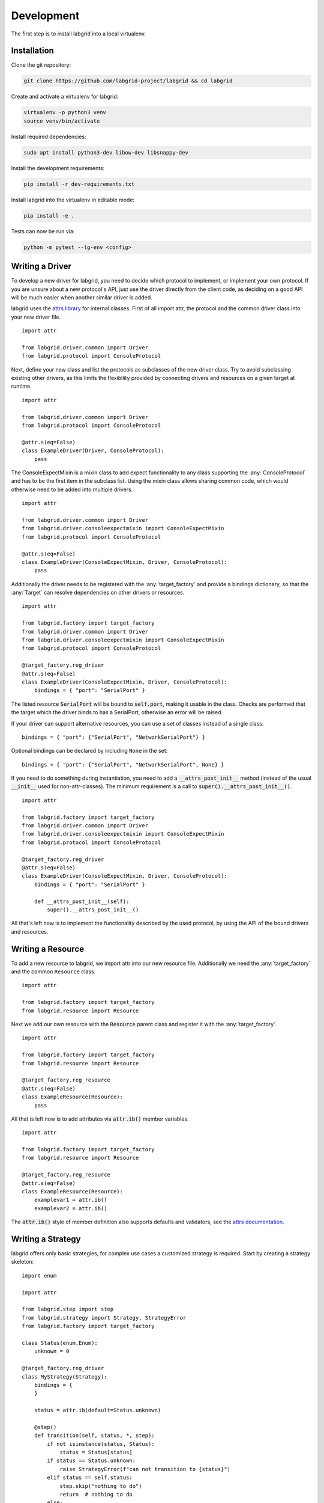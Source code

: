 Development
============
The first step is to install labgrid into a local virtualenv.

Installation
------------

Clone the git repository:

.. code-block:: bash

   git clone https://github.com/labgrid-project/labgrid && cd labgrid

Create and activate a virtualenv for labgrid:

.. code-block:: bash

   virtualenv -p python3 venv
   source venv/bin/activate

Install required dependencies:

.. code-block:: bash

   sudo apt install python3-dev libow-dev libsnappy-dev

Install the development requirements:

.. code-block:: bash

   pip install -r dev-requirements.txt

Install labgrid into the virtualenv in editable mode:

.. code-block:: bash

   pip install -e .

Tests can now be run via:

.. code-block:: bash

   python -m pytest --lg-env <config>

Writing a Driver
----------------

To develop a new driver for labgrid, you need to decide which protocol to
implement, or implement your own protocol.
If you are unsure about a new protocol's API, just use the driver directly from
the client code, as deciding on a good API will be much easier when another
similar driver is added.

labgrid uses the `attrs library <https://attrs.readthedocs.io>`_ for internal
classes.
First of all import attr, the protocol and the common driver class
into your new driver file.

::

    import attr

    from labgrid.driver.common import Driver
    from labgrid.protocol import ConsoleProtocol

Next, define your new class and list the protocols as subclasses of the new
driver class.
Try to avoid subclassing existing other drivers, as this limits the flexibility
provided by connecting drivers and resources on a given target at runtime.

::

    import attr

    from labgrid.driver.common import Driver
    from labgrid.protocol import ConsoleProtocol

    @attr.s(eq=False)
    class ExampleDriver(Driver, ConsoleProtocol):
        pass

The ConsoleExpectMixin is a mixin class to add expect functionality to any
class supporting the :any:`ConsoleProtocol` and has to be the first item in the
subclass list.
Using the mixin class allows sharing common code, which would otherwise need to
be added into multiple drivers.

::

    import attr

    from labgrid.driver.common import Driver
    from labgrid.driver.consoleexpectmixin import ConsoleExpectMixin
    from labgrid.protocol import ConsoleProtocol

    @attr.s(eq=False)
    class ExampleDriver(ConsoleExpectMixin, Driver, ConsoleProtocol):
        pass

Additionally the driver needs to be registered with the :any:`target_factory`
and provide a bindings dictionary, so that the :any:`Target` can resolve
dependencies on other drivers or resources.

::

    import attr

    from labgrid.factory import target_factory
    from labgrid.driver.common import Driver
    from labgrid.driver.consoleexpectmixin import ConsoleExpectMixin
    from labgrid.protocol import ConsoleProtocol

    @target_factory.reg_driver
    @attr.s(eq=False)
    class ExampleDriver(ConsoleExpectMixin, Driver, ConsoleProtocol):
        bindings = { "port": "SerialPort" }

The listed resource :code:`SerialPort` will be bound to :code:`self.port`,
making it usable in the class.
Checks are performed that the target which the driver binds to has a SerialPort,
otherwise an error will be raised.

If your driver can support alternative resources, you can use a set of classes
instead of a single class::

    bindings = { "port": {"SerialPort", "NetworkSerialPort"} }

Optional bindings can be declared by including ``None`` in the set::

    bindings = { "port": {"SerialPort", "NetworkSerialPort", None} }

If you need to do something during instantiation, you need to add a
:code:`__attrs_post_init__` method (instead of the usual :code:`__init__` used
for non-attr-classes).
The minimum requirement is a call to :code:`super().__attrs_post_init__()`.

::

    import attr

    from labgrid.factory import target_factory
    from labgrid.driver.common import Driver
    from labgrid.driver.consoleexpectmixin import ConsoleExpectMixin
    from labgrid.protocol import ConsoleProtocol

    @target_factory.reg_driver
    @attr.s(eq=False)
    class ExampleDriver(ConsoleExpectMixin, Driver, ConsoleProtocol):
        bindings = { "port": "SerialPort" }

        def __attrs_post_init__(self):
            super().__attrs_post_init__()

All that's left now is to implement the functionality described by the used
protocol, by using the API of the bound drivers and resources.

Writing a Resource
-------------------

To add a new resource to labgrid, we import attr into our new resource file.
Additionally we need the :any:`target_factory` and the common ``Resource`` class.

::

    import attr

    from labgrid.factory import target_factory
    from labgrid.resource import Resource

Next we add our own resource with the :code:`Resource` parent class and
register it with the :any:`target_factory`.

::

    import attr

    from labgrid.factory import target_factory
    from labgrid.resource import Resource

    @target_factory.reg_resource
    @attr.s(eq=False)
    class ExampleResource(Resource):
        pass

All that is left now is to add attributes via :code:`attr.ib()` member
variables.

::

    import attr

    from labgrid.factory import target_factory
    from labgrid.resource import Resource

    @target_factory.reg_resource
    @attr.s(eq=False)
    class ExampleResource(Resource):
        examplevar1 = attr.ib()
        examplevar2 = attr.ib()

The :code:`attr.ib()` style of member definition also supports defaults and
validators, see the `attrs documentation <https://attrs.readthedocs.io/en/stable/>`_.

Writing a Strategy
------------------

labgrid offers only basic strategies, for complex use cases a customized
strategy is required.
Start by creating a strategy skeleton:

::

    import enum

    import attr

    from labgrid.step import step
    from labgrid.strategy import Strategy, StrategyError
    from labgrid.factory import target_factory

    class Status(enum.Enum):
        unknown = 0

    @target_factory.reg_driver
    class MyStrategy(Strategy):
        bindings = {
        }

        status = attr.ib(default=Status.unknown)

        @step()
        def transition(self, status, *, step):
            if not isinstance(status, Status):
                status = Status[status]
            if status == Status.unknown:
                raise StrategyError(f"can not transition to {status}")
            elif status == self.status:
                step.skip("nothing to do")
                return  # nothing to do
            else:
                raise StrategyError(
                    f"no transition found from {self.status} to {status}"
                )
            self.status = status


The ``bindings`` variable needs to declare the drivers necessary for the
strategy, usually one for power, bootloader and shell.
It is possible to reference drivers via their protocol, e.g.
``ConsoleProtocol``.
Note that drivers which implement multiple protocols must not be referenced
multiple times via different protocols.
The ``Status`` class needs to be extended to cover the states of your strategy,
then for each state an ``elif`` entry in the transition function needs to be
added.

Lets take a look at the builtin `BareboxStrategy`.
The Status enum for the BareboxStrategy:

::

   class Status(enum.Enum):
       unknown = 0
       off = 1
       barebox = 2
       shell = 3

defines three custom states and the `unknown` state as the start point.
These three states are handled in the transition function:

::

    elif status == Status.off:
        self.target.deactivate(self.barebox)
        self.target.deactivate(self.shell)
        self.target.activate(self.power)
        self.power.off()
    elif status == Status.barebox:
        self.transition(Status.off)
        # cycle power
        self.power.cycle()
        # interrupt barebox
        self.target.activate(self.barebox)
    elif status == Status.shell:
        # transition to barebox
        self.transition(Status.barebox)
        self.barebox.boot("")
        self.barebox.await_boot()
        self.target.activate(self.shell)

Here, the `barebox` state simply cycles the board and activates the driver,
while the `shell` state uses the barebox state to cycle the board and then boot
the linux kernel.
The `off` state switches the power off.


Tips for Writing and Debugging Tests
------------------------------------

Live-Reading Console Output
~~~~~~~~~~~~~~~~~~~~~~~~~~~

When starting labgrid with ``--lg-log`` option, it will dump the input from the
serial driver to a file in specified directory::

  $ pytest .. --lg-log=logdir test-dir/

This can help understanding what happened and why it happened.
However, when debugging tests, it might be more helpful to get a live
impression of what is going on.
For this, you can use ``tail -F`` to read the content written to the log file
as if you would be connected to the device's serial console (except that it is
read-only)::

  $ tail -F logdir/console_main # for the 'main' target

For getting information about timing, the ``annotate-output`` command turned
out to be quite helpful.
On Debian it comes with the ``devscripts`` package and you can install it
with::

  $ apt-get install devscripts

To use it, run::

  $ annotate-output tail -F logdir/console_main

This will print your system time before each line, allowing you to both see
relative delays between steps in your tests as well as absolute timing of
things happening in your test environment.

Dealing With Kernel Log Verbosity
~~~~~~~~~~~~~~~~~~~~~~~~~~~~~~~~~

For testing your Linux system it can be quite annoying if the kernel outputs
verbosely to the console you use for testing.
Note that a too verbose kernel can break tests as kernel logs will pollute the
expected command outputs making it unreadable for labgrid regular expressions.

However, as the shell driver and most of the tests will depend on seeing
console output of what is going on during boot, we cannot turn off kernel
logging completely.

.. note::
  The labgrid ShellDriver itself attempts to disable console printing by
  calling ``dmesg -n 1`` as soon as having a logged-in shell.
  However, this may be too late for reliably capturing the initial login and
  shell prompt.

A proper point in time for disabling kernel output to the console is when
systemd starts.
To achieve this, make use of the ``systemd-sysctl.service`` that uses
``/etc/sysctl.d/`` to configure kernel parameters.
This way, the kernel log level can be set to 'error' by the time of service
execution with a config file like::

  $ cat /etc/sysctl.d/20-quiet-printk.conf
  kernel.printk = 3

If the *initial* kernel logging is still too high, one could also reduce this.
But note that for the standard configuration of the labgrid barebox and uboot
drivers, we need to catch the ``Linux version ...`` line to detect we
successfully left the bootloader (the ``bootstring`` attribute).
This line is only printed when having at least kernel log level 6 (notice)
enabled::

  loglevel=6

Graph Strategies
----------------

.. warning::
    This feature is experimental and brings much complexity to your project.

GraphStrategies are made for more complex strategies, with multiple, on each
other depending, states. A GraphStrategy graph has to be a directed graph with
one root state.

Using a GraphStrategy makes only sense if you have board states that are
reachable by different ways. In this case GraphStrategies reduce state
duplication.

Example
~~~~~~~

.. code-block:: python
   :caption: conftest.py

   from labgrid.strategy import GraphStrategy

   class TestStrategy(GraphStrategy):
       def state_unknown(self):
           pass

       @GraphStrategy.depends('unknown')
       def state_boot_via_nand(self):
           pass

       @GraphStrategy.depends('unknown')
       def state_boot_via_nfs(self):
           pass

       @GraphStrategy.depends('boot_via_nand', 'boot_via_nfs')
       def state_barebox(self):
           pass

       @GraphStrategy.depends('barebox')
       def state_linux_shell(self):
           pass

The class can also render a graph as PNG (using GraphViz):

.. code-block:: yaml
   :caption: test.yaml

   targets:
     main:
       resources: {}
       drivers: {}

.. code-block:: python
   :caption: render_teststrategy.py

   from labgrid.environment import Environment
   from conftest import TestStrategy
   env = Environment('test.yaml')
   strategy = TestStrategy(env.get_target(), "strategy name")

   strategy.transition('barebox', via=['boot_via_nfs'])
   # returned: ['unknown', 'boot_via_nfs', 'barebox']
   strategy.graph.render("teststrategy-via-nfs")
   # returned: 'teststrategy-via-nfs.png'

   strategy.transition('barebox', via=['boot_via_nand'])
   # returned: ['unknown', 'boot_via_nand', 'barebox']
   strategy.graph.render("teststrategy-via-nand")
   # returned: 'teststrategy-via-nand.png'

.. figure:: res/graphstrategy-via-nfs.png

   TestStrategy transitioned to 'barebox' via 'boot_via_nfs'

.. figure:: res/graphstrategy-via-nand.png

   TestStrategy transitioned to 'barebox' via 'boot_via_nand'

State
~~~~~

Every graph node describes a board state and how to reach it, A state
has to be a class method following this prototype:
``def state_$STATENAME(self):``. A state may not call ``transition()`` in its
state definition.

Dependency
~~~~~~~~~~

Every state, but the root state, can depend on other States, If a state has
multiple dependencies, not all of them, but one, have to be reached before
running the current state.
When no via is used during a transition the order of the given dependencies
decides which one gets called, where the first one has the highest priority
and the last one the lowest.
Dependencies are represented by graph edges.

Root State
~~~~~~~~~~

Every GraphStrategy has to has to define exactly one root state. The root state
defines the start of the graph and therefore the start of every transition.
A state becomes a root state if it has no dependencies.

Transition
~~~~~~~~~~

A transition describes a path, or a part of a path, through a GraphStrategy
graph.
Every State in the graph has a auto generated default path starting from the
root state.
So using the given example, the GraphStrategy would call the states `unknown`,
`boot_via_nand`, `barebox`, and `linux_shell` in this order if
``transition('linux_shell')`` would be called.
The GraphStrategy would prefer `boot_via_nand` over `boot_via_nfs` because
`boot_via_nand` is mentioned before `boot_via_nfs` in the dependencies of
`barebox`. If you want to reach via `boot_via_nfs` the call would look like
this: ``transition('linux_shell', via='boot_via_nfs')``.

A transition can be incremental. If we trigger a transition with
``transition('barebox')`` first, the states `unknown`, `boot_via_nand` and
`barebox` will be called in this order. If we trigger a transition
``transition('linux_shell')`` afterwards only `linux_shell` gets called. This
happens because `linux_shell` is reachable from `barebox` and the Strategy
holds state of the last walked path.
But there is a catch! The second, incremental path must be *fully* incremental
to the previous path!
For example: Lets say we reached `barebox` via `boot_via_nfs`,
(``transition('barebox', via='boot_via_nfs')``). If we trigger
``transition('linux_shell')`` afterwards the GraphStrategy would compare the last
path `'unknown', 'boot_via_nfs', 'barebox'` with the default path to
`linux_shell` which would be
`'unknown', 'boot_via_nand', 'barebox', 'linux_shell'`, and decides the path
is not fully incremental and starts over by the root state. If we had given
the second transition `boot_via_nfs` like in the first transition the paths
had been incremental.


SSHManager
----------

labgrid provides a SSHManager to allow connection reuse with control sockets.
To use the SSHManager in your code, import it from :any:`labgrid.util.ssh`:

.. code-block:: python

   from labgrid.util.ssh import sshmanager

you can now request or remove port forwardings:

.. code-block:: python

   from labgrid.util.ssh import sshmanager

   localport = sshmanager.request_forward('localhost', 'somehost', 3000)

   sshmanager.remove_forward('localhost', 'somehost', 3000)

or get and put files:

.. code-block:: python

   from labgrid.util.ssh import sshmanager

   sshmanager.put_file('somehost', '/path/to/local/file', '/path/to/remote/file')

.. note::
  The SSHManager will reuse existing Control Sockets and set up a keepalive loop
  to prevent timeouts of the socket during tests.

ManagedFile
-----------
While the `SSHManager` exposes a lower level interface to use SSH Connections,
the ManagedFile provides a higher level interface for file upload to another
host. It is meant to be used in conjunction with a remote resource, and store
the file on the remote host with the following pattern:

.. code-block:: bash

   /tmp/labgrid-<username>/<sha256sum>/<filename>

Additionally it provides `get_remote_path()` to retrieve the complete file path,
to easily employ it for driver implementations.
To use it in conjunction with a `Resource` and a file:

.. code-block:: python

   from labgrid.util.managedfile import ManagedFile

   mf = ManagedFile(<your-file>, <your-resource>)
   mf.sync_to_resource()
   path = mf.get_remote_path()

Unless constructed with `ManagedFile(..., detect_nfs=False)`, ManagedFile
employs the following heuristic to check if a file is stored on a NFS share
available both locally and remotely via the same path:

  - check if GNU coreutils stat(1) with option --format exists on local and
    remote system
  - check if inode number, total size and birth/modification timestamps match
    on local and remote system

If this is the case the actual file transfer in ``sync_to_resource`` is
skipped.

ProxyManager
------------
The proxymanager is used to open connections across proxies via an attribute in
the resource. This allows gated testing networks by always using the exporter as
an SSH gateway to proxy the connections using SSH Forwarding. Currently this is
used in the `SerialDriver` for proxy connections.

Usage:

.. code-block:: python

   from labgrid.util.proxy import proxymanager

   proxymanager.get_host_and_port(<resource>)


.. _contributing:

Contributing
------------

Thank you for thinking about contributing to labgrid!
Some different backgrounds and use-cases are essential for making labgrid work
well for all users.

The following should help you with submitting your changes, but don't let these
guidelines keep you from opening a pull request.
If in doubt, we'd prefer to see the code earlier as a work-in-progress PR and
help you with the submission process.

Workflow
~~~~~~~~

- Changes should be submitted via a `GitHub pull request
  <https://github.com/labgrid-project/labgrid/pulls>`_.
- Try to limit each commit to a single conceptual change.
- Add a signed-of-by line to your commits according to the `Developer's
  Certificate of Origin` (see below).
- Check that the tests still work before submitting the pull request. Also
  check the CI's feedback on the pull request after submission.
- When adding new drivers or resources, please also add the corresponding
  documentation and test code.
- If your change affects backward compatibility, describe the necessary changes
  in the commit message and update the examples where needed.

Code
~~~~

- Follow the :pep:`8` style.
- Use attr.ib attributes for public attributes of your drivers and resources.
- Use `isort <https://pypi.python.org/pypi/isort>`_ to sort the import
  statements.

Documentation
~~~~~~~~~~~~~

- Use `semantic linefeeds
  <http://rhodesmill.org/brandon/2012/one-sentence-per-line/>`_ in .rst files.

Building the documentation
++++++++++++++++++++++++++

When contributing to documentation it's practical to be able to build it also locally.

.. code-block:: bash
    
    # Optional - install requirements in a virtualenv
    virtualenv -p python3 labgrid-venv
    source labgrid-venv/bin/activate

    git clone https://github.com/labgrid-project/labgrid.git
    cd labgrid
    pip install -e .
    pip install -r doc-requirements.txt
    cd doc
    make html

Once the build is done you can see the results with ``firefox .build/html/index.html``.

If for whatever the reason you need to rebuild everything from scratch, use ``make SPHINXOPTS="-a -E" html``.

Run Tests
~~~~~~~~~

.. code-block:: bash

    $ tox -r

Developer's Certificate of Origin
~~~~~~~~~~~~~~~~~~~~~~~~~~~~~~~~~

labgrid uses the `Developer's Certificate of Origin 1.1
<https://developercertificate.org/>`_ with the same `process
<https://www.kernel.org/doc/html/latest/process/submitting-patches.html#sign-your-work-the-developer-s-certificate-of-origin>`_
as used for the Linux kernel:

  Developer's Certificate of Origin 1.1

  By making a contribution to this project, I certify that:

  (a) The contribution was created in whole or in part by me and I
      have the right to submit it under the open source license
      indicated in the file; or

  (b) The contribution is based upon previous work that, to the best
      of my knowledge, is covered under an appropriate open source
      license and I have the right under that license to submit that
      work with modifications, whether created in whole or in part
      by me, under the same open source license (unless I am
      permitted to submit under a different license), as indicated
      in the file; or

  (c) The contribution was provided directly to me by some other
      person who certified (a), (b) or (c) and I have not modified
      it.

  (d) I understand and agree that this project and the contribution
      are public and that a record of the contribution (including all
      personal information I submit with it, including my sign-off) is
      maintained indefinitely and may be redistributed consistent with
      this project or the open source license(s) involved.

Then you just add a line (using ``git commit -s``) saying:

  Signed-off-by: Random J Developer <random@developer.example.org>

using your real name (sorry, no pseudonyms or anonymous contributions).

.. _ideas:

Ideas
-----

.. please keep these sorted alphabetically

Driver Preemption
~~~~~~~~~~~~~~~~~

To allow better handling of unexpected reboots or crashes, inactive Drivers
could register callbacks on their providers (for example the BareboxDriver it's
ConsoleProtocol).
These callbacks would look for indications that the Target has changed state
unexpectedly (by looking for the bootloader startup messages, in this case).
The inactive Driver could then cause a preemption and would be activated.
The current caller of the originally active driver would be notified via an
exception.

Step Tracing
~~~~~~~~~~~~

The Step infrastructure already collects timing and nesting information on
executed commands, but is currently only used in the pytest plugin or via the
standalone StepReporter.
By writing these events to a file (or sqlite database) as a trace, we can
collect data over multiple runs for later analysis.
This would become more useful by passing recognized events (stack traces,
crashes, ...) and benchmark results via the Step infrastructure.

CommandProtocol Support for Background Processes
~~~~~~~~~~~~~~~~~~~~~~~~~~~~~~~~~~~~~~~~~~~~~~~~

Currently the CommandProtocol does not support long running
processes well.
An implementation should start a new process,
return a handle and forbid running other processes in the foreground.
The handle can be used to retrieve output from a command.
